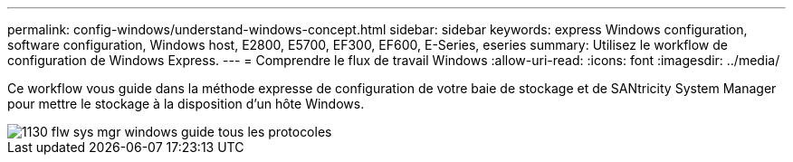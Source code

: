 ---
permalink: config-windows/understand-windows-concept.html 
sidebar: sidebar 
keywords: express Windows configuration, software configuration, Windows host, E2800, E5700, EF300, EF600, E-Series, eseries 
summary: Utilisez le workflow de configuration de Windows Express. 
---
= Comprendre le flux de travail Windows
:allow-uri-read: 
:icons: font
:imagesdir: ../media/


[role="lead"]
Ce workflow vous guide dans la méthode expresse de configuration de votre baie de stockage et de SANtricity System Manager pour mettre le stockage à la disposition d'un hôte Windows.

image::../media/1130_flw_sys_mgr_windows_express_guide_all_protocols.png[1130 flw sys mgr windows guide tous les protocoles]
